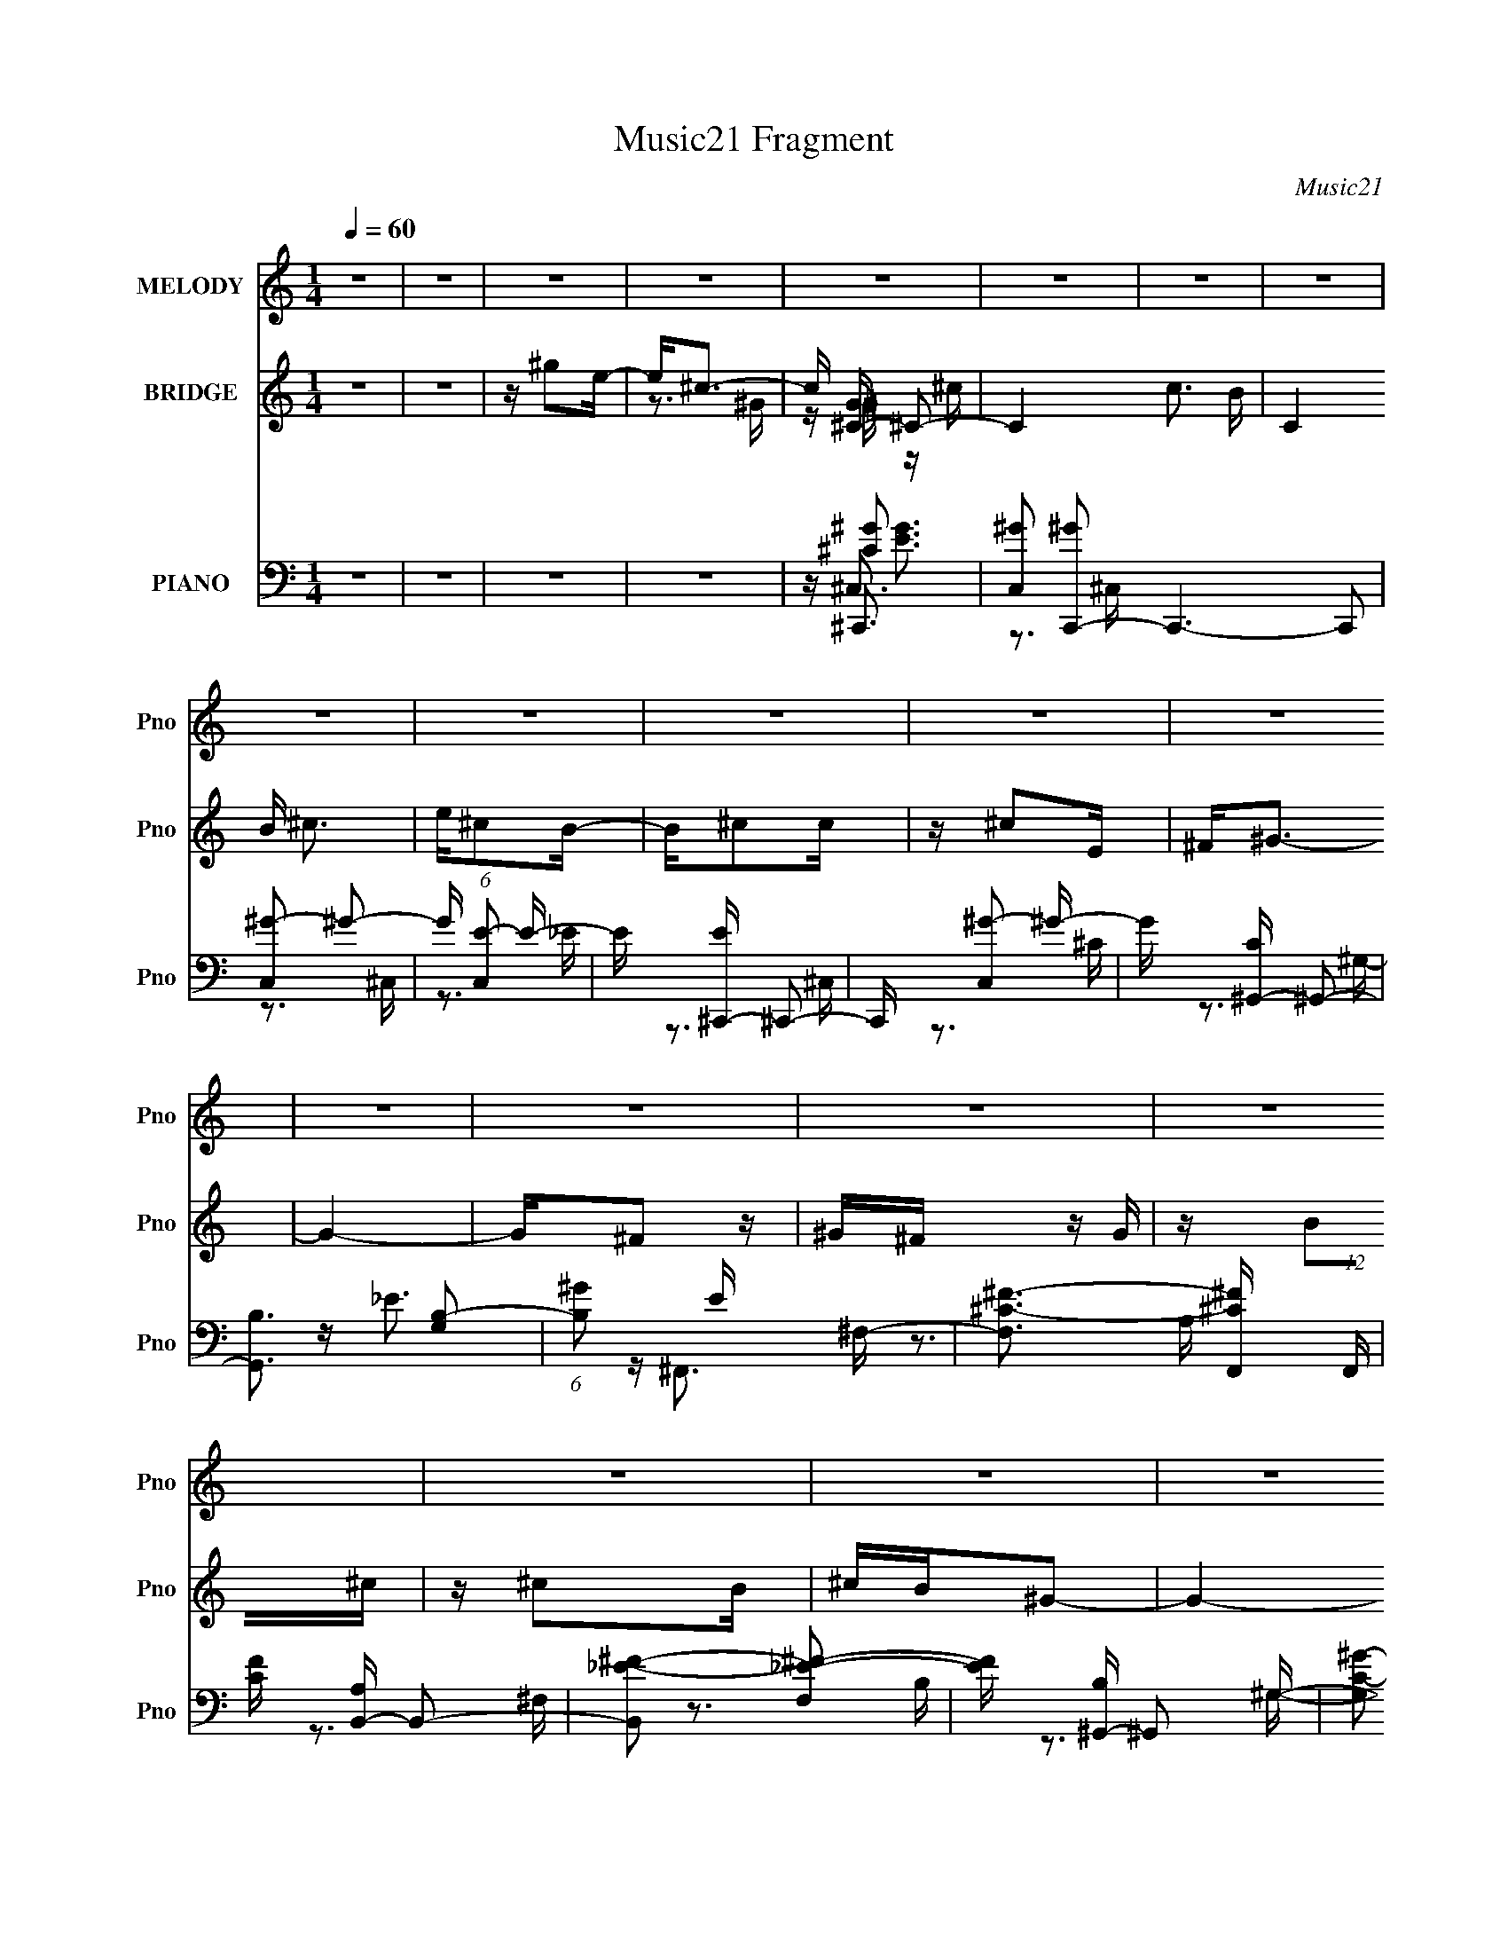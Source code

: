 X:1
T:Music21 Fragment
C:Music21
%%score 1 ( 2 3 ) ( 4 5 6 7 )
L:1/16
Q:1/4=60
M:1/4
I:linebreak $
K:none
V:1 treble nm="MELODY" snm="Pno"
V:2 treble nm="BRIDGE" snm="Pno"
V:3 treble 
L:1/4
V:4 bass nm="PIANO" snm="Pno"
V:5 bass 
V:6 bass 
V:7 bass 
L:1/4
V:1
 z4 | z4 | z4 | z4 | z4 | z4 | z4 | z4 | z4 | z4 | z4 | z4 | z4 | z4 | z4 | z4 | z4 | z4 | z4 | %19
 z4 | z4 | z4 | z4 | z4 | z4 | z4 | z4 | z4 | z4 | z4 | z4 | z4 | z4 | z4 | z4 | z4 | z ^C2^G | %37
 ^GG2^F- | F (3:2:1^G2 ^F E- | E4 | z _E3 | ^CB,C^G, | (3:2:1B,2 ^C3- | C3 z | z ^C2E- | E2>^C2 | %46
 ^C^F2E- | ^F E ^G3- | G_E z E | ^C z B,^G, | (3:2:1B,2 ^C3- | C4 | z ^C2^G | ^GG2^F- | %54
 F (3:2:1^G2 ^F E- | E4 | z _E3 | ^CB,C^G, | (3:2:1B,2 ^C3- | C3 z | z ^C2E- | E2>^C2- | C^FFE- | %63
 ^F E ^G3- | GBB z | BB^Ge | _e2<^c2- | c3 z | z4 | z4 | z ^G2^c- | c2>B2- | B^c z2 | e^c2B- | %74
 B^c z c | z ^c2E | ^F2<^G2- | G3 z | z ^F z F | ^FF2^G- | GB2^c | z ^c z B |[Q:1/4=60] ^cB^G2- | %83
 G4- | G4- | G z3 | z ^G2^c- | c2 z B | z ^c3 | e^c2B- |[Q:1/4=60] B^c z c | z ^c z E | ^F2<^G2 | %93
 z3 ^G | ^G2<^F2 | z4 | z B2 z | (3:2:1^G2 ^f z e | ^f2<^c2- | c4- | c4- | c z3 | z ^G2^c- | %103
 c2 z B | z ^c3 | e^c2B- | B^c z c | z ^c z E | ^F2<^G2 | z4 | z ^F z F | ^FF z ^G- | GB2B | %113
 z ^c2B | (3:2:1^c2 B2 ^G- | G4- | G4- | G z3 | z ^G2^c- | c2 z ^c | B2<^c2 | e^c2B- | B^c z c | %123
 z ^c z E | ^F2<^G2 | z3 ^G |[Q:1/4=60] ^G2<^F2 | z3 ^G | z B2 z | ^G^f z e | ^f_e^c2- | c4- | %132
 c4- | c2 z2 | z4 | z4 | z4 |[Q:1/4=60] z4 | z4 | z4 | z4 | z4 | z4 | z4 | z4 | z4 | z4 | z4 | z4 | %149
 z4 | z4 | z4 | z4 | z4 | z4 | z4 | z4 | z4 | z4 | z4 | z4 | z4 | z4 | z4 | z4 | z4 | z ^C2^G | %167
 ^GG2^F- | F (3:2:1^G2 ^F E- | E4 | z _E3 | ^CB,C^G, | (3:2:1B,2 ^C3- | C3 z | z ^C2E- | E2>^C2 | %176
 ^C^F2E- | ^F E ^G3- | G_E z E | ^C z B,^G, | (3:2:1B,2 ^C3- | C4 | z ^C2^G | ^GG2^F- | %184
 F (3:2:1^G2 ^F E- | E4 | z _E3 | ^CB,C^G, | (3:2:1B,2 ^C3- | C3 z | z ^C2E- | E2>^C2- | C^FFE- | %193
 ^F E ^G3- | GBB z | BB^Ge | _e2<^c2- | c3 z | z4 | z4 | z ^G2^c- | c2>B2- | B^c z2 | e^c2B- | %204
 B^c z c | z ^c2E | ^F2<^G2- | G3 z | z ^F z F | ^FF2^G- | GB2^c | z ^c z B | ^cB^G2- | G4- | G4- | %215
 G z3 | z ^G2^c- | c2 z B | z ^c3 | e^c2B- | B^c z c | z ^c z E | ^F2<^G2 | z3 ^G | ^G2<^F2 | z4 | %226
 z B2 z | (3:2:1^G2 ^f z e | ^f2<^c2- | c4- | c4- | c z3 | z ^G2^c- | c2 z B | z ^c3 | e^c2B- | %236
 B^c z c | z ^c z E | ^F2<^G2 | z4 | z ^F z F | ^FF z ^G- | GB2B | z ^c2B | (3:2:1^c2 B2 ^G- | %245
 G4- | G4- | G z3 | z ^G2^c- | c2 z ^c | B2<^c2 | e^c2B- | B^c z c | z ^c z E | ^F2<^G2 | z3 ^G | %256
 ^G2<^F2 | z3 ^G | z B2 z | ^G^f z e | ^f_e^c2- | c4- | c4- | c2 z2 | z ^G2^c- | c2 z B | z ^c3 | %267
 e^c2B- | B^c z c | z ^c z E | ^F2<^G2 | z4 | z ^F z F | ^FF z ^G- | GB2B | z ^c2B | %276
 (3:2:1^c2 B2 ^G- | G4- | G4- | G z3 | z ^G2^c- | c2 z ^c | B2<^c2 | e^c2B- | B^c z c | z ^c z E | %286
 ^F2<^G2 | z3 ^G | ^G2<^F2 | z3 ^G | z B2 z | ^G4- | G z3 | z ^f2e | _e2<^c2- | c4- | c4- | c4- | %298
 c4- | c z3 |] %300
V:2
 z4 | z4 | z ^g2e- | e2<^c2- | c [G^C-] ^C2- | C4- c3 B- | C4 B ^c3 | e^c2B- | B^c2c | z ^c2E | %10
 ^F2<^G2- | G4- | G^F2 z | ^G^F z G | z B2^c | z ^c2B | ^cB^G2- | G4- | G z3 | z4 | z ^G z ^c- | %21
 c4 | B^c2 z | e^c2B- | B (3:2:2^c4 z/ | z ^c z E | ^F2<^G2- | (12:11:1G4 ^F | ^G2<^F2- | F2>^G2- | %30
 G2<B2 | ^GB z e | ^fe^c2- | c4- | c4- | c3 z | z4 | z4 | z4 | z4 | z4 | z4 | z3 ^G | E2>_E2- | %44
 E2<^C2- | C4- | C z3 | z4 | z4 | z4 | z3 _e- | B (3:2:1e/ ^G2 B | ^F2<^G2- | G4- | G z3 | z4 | %56
 z4 | z4 | z3 ^G | E2>_E2- | E2<^C2- | C2 z2 | z4 | z4 | z4 | z4 | z2 ^GB | (3:2:2^G4 z/ B | %68
 e2<^c2- | c^g^fg | b2<^c'2- | c'4- | c'3 z | z4 | z4 | z4 | z4 | z ^g2e- | (3^f2 e/ z4 | %79
 g z ^g z | z4 | z4 |[Q:1/4=60] z4 | z3 ^g- | g^f_e^g- | g2^G_e | (3:2:2^G4 z2 | c2 z2 | z4 | z4 | %90
[Q:1/4=60] z4 | z4 | z4 | z4 | z4 | z4 | z4 | z4 | z4 | z4 | z ^f2^g- | ge z _e | ^c4- | c3 z | %104
 z4 | z4 | z4 | z4 | z4 | z ^g2^f- | (3^g2 f/ z4 | f4 | z4 | z4 | z4 | z3 ^g- | g^f_e^g- | g2^G_e | %118
 (3:2:2^G2 z4 | c3 z | z4 | z4 | z4 | z4 | z4 | e^g2^f |[Q:1/4=60] z ^f3- | f4 | z4 | z4 | z4 | %131
 z4 | z4 | z4 | z ^G2^c- | c2>e2- | e^g2 z |[Q:1/4=60] e^f2e- | e2<^c2- | c4- e- | c e ^g3- | g4- | %142
 g^f z f- | f2 z ^g | z _e2^c | [_e^c]B2B | [^cB]2<^G2- | G4- | G4 | z4 | z ^G z ^c- | c4 | %152
 B^c2 z | e^c2B- | B (3:2:2^c4 z/ | z ^c z E | ^F2<^G2- | (12:11:1G4 ^F | ^G2<^F2- | F2>^G2- | %160
 G2<B2 | ^GB z e | ^fe^c2- | c4- | c4- | c3 z | z4 | z4 | z4 | z4 | z4 | z4 | z3 ^G | E2>_E2- | %174
 E2<^C2- | C4- | C z3 | z4 | z4 | z4 | z3 _e- | B (3:2:1e/ ^G2 B | ^F2<^G2- | G4- | G z3 | z4 | %186
 z4 | z4 | z3 ^G | E2>_E2- | E2<^C2- | C2 z2 | z4 | z4 | z4 | z4 | z2 ^GB | (3:2:2^G4 z/ B | %198
 e2<^c2- | c^g^fg | b2<^c'2- | c'4- | c'3 z | z4 | z4 | z4 | z4 | z ^g2e- | (3^f2 e/ z4 | %209
 g z ^g z | z4 | z4 | z4 | z3 ^g- | g^f_e^g- | g2^G_e | (3:2:2^G4 z2 | c2 z2 | z4 | z4 | z4 | z4 | %222
 z4 | z4 | z4 | z4 | z4 | z4 | z4 | z4 | z ^f2^g- | ge z _e | ^c4- | c3 z | z4 | z4 | z4 | z4 | %238
 z4 | z ^g2^f- | (3^g2 f/ z4 | f4 | z4 | z4 | z4 | z3 ^g- | g^f_e^g- | g2^G_e | (3:2:2^G2 z4 | %249
 c3 z | z4 | z4 | z4 | z4 | z4 | e^g2^f | ^g2<^f2- | f4 | z4 | z4 | z4 | z4 | z ^F2E- | E^F2^G | %264
 (3:2:2B2 z4 | c4- | c4- | c z3 | z4 | z4 | z4 | z ^g2^f- | (3^g2 f/ z4 | f4 | z4 | z4 | z4 | %277
 z3 ^g- | g^f_e^g- | g2^G_e | (3:2:2^G2 z4 | c3 z | z4 | z4 | z4 | z4 | z4 | e^g2^f | ^g2<^f2- | %289
 f4 | z4 | z4 | z4 | z ^G z B | z ^c3- | c4- | c2 ^G2 B- | B^F2^G- | G^F2E- | (6:5:2E2 ^C4- | C4- | %301
 C4- | C4- | (3:2:2C/ z z3 |] %304
V:3
 x | x | x | z3/4 ^G/4- | z/4 ^G/4 z/4 ^c/4- | x2 | x2 | x | x | x | x | x | x | x | x | x | x | %17
 x | x | x | x | x | x | x | z3/4 ^c/4 | x | x | x7/6 | x | x | x | x | x | x | x | x | x | x | x | %39
 x | x | x | x | x | x | x | x | x | x | x | x | x13/12 | x | x | x | x | x | x | x | x | x | x | %62
 x | x | x | x | x | z/ ^G/4 z/4 | x | x | x | x | x | x | x | x | x | x | z/4 ^g3/4- x/12 | x | %80
 x | x | x | x | x | x | z/4 ^c3/4- | x | x | x | x | x | x | x | x | x | x | x | x | x | x | x | %102
 x | x | x | x | x | x | x | x | z/4 ^f3/4- x/12 | x | x | x | x | x | x | x | z/4 ^c3/4- | x | x | %121
 x | x | x | x | x | x | x | x | x | x | x | x | x | x | x | x | x | x | x5/4 | x5/4 | x | x | x | %144
 x | x | x | x | x | x | x | x | x | x | z3/4 ^c/4 | x | x | x7/6 | x | x | x | x | x | x | x | x | %166
 x | x | x | x | x | x | x | x | x | x | x | x | x | x | x | x13/12 | x | x | x | x | x | x | x | %189
 x | x | x | x | x | x | x | x | z/ ^G/4 z/4 | x | x | x | x | x | x | x | x | x | x | %208
 z/4 ^g3/4- x/12 | x | x | x | x | x | x | x | z/4 ^c3/4- | x | x | x | x | x | x | x | x | x | x | %227
 x | x | x | x | x | x | x | x | x | x | x | x | x | z/4 ^f3/4- x/12 | x | x | x | x | x | x | x | %248
 z/4 ^c3/4- | x | x | x | x | x | x | x | x | x | x | x | x | x | x | x | z/4 ^c3/4- | x | x | x | %268
 x | x | x | x | z/4 ^f3/4- x/12 | x | x | x | x | x | x | x | z/4 ^c3/4- | x | x | x | x | x | x | %287
 x | x | x | x | x | x | x | x | x | x5/4 | x | x | x13/12 | x | x | x | x |] %304
V:4
 z4 | z4 | z4 | z4 | z ^C,,3- | [C,^G]2 [^GC,,-]2 C,,6- C,,2 | [C,^G-]2 ^G2- | %7
 G (6:5:1[C,E-]2 E4/3- | E [E^C,,-] ^C,,2- | C,, [C,^G-]2 ^G- | G [C^G,,-] ^G,,2- | %11
 [G,,B,]3 [G,B,-]2 | (6:5:1[B,^G]2 E x/3 ^F,- | [F,^C-^F-]3 [^C-^F-F,,] (12:7:1F,,16/7 | %14
 [CF] [A,B,,-] B,,2- | [B,,_E-^F-]2 [_E-^F-F,]2 | [EF] [B,^G,,-] ^G,,2- | %17
 [G,C-^G-]2 [C^GG,,]2- G,,2- G,, | [CG] (12:7:1[E^G,,-]4 [^G,,-G,]2/3 (6:5:1G,6/5 | %19
 (12:7:1[G,,^G-]4 [^G-G,]5/3 | [G_E] [C^C,,-]^C,,2- | [C,,^C^G,-]4 C,4- C, | %22
 [G,^C]3 [^CE] (12:11:1E32/11 | C,, [C,E]2 (3:2:2E z/ | (6:5:1[CA,,-]2 A,,7/3- | %25
 A,, (6:5:1[E,E-]2 E4/3- | E [C^G,,-] ^G,,2- | [G,,^G-]3 [^G-G,] G, | %28
 [GB,] (3:2:1[B,E]/ E2/3 x ^F,- | F, [F,,^C]2 (3:2:2^C z/ | A, E,,3- | %31
 (12:7:1[E,,B,-]4 [B,-B,,]5/3 B,,/3 | B, [E,^C,,-] ^C,,2- | (24:13:1[C,^C-]8 C,,8- C,,3 | %34
 [C^C,-]4 G,4- G, | C, (12:11:1[E,^C-]4 | C (3:2:1[C,^C,,-] [^C,,-G,]7/3 | [C,E-]6 C,,8- C,, | %38
 (12:11:1[E^C-]4 [^C-G,]/3 G,11/3 | C [C,E]2 (3:2:2E z/ | C ^G,,3- | %41
 (12:7:1[G,,_E]4 (3:2:2[_EG,]2 z/ | B, ^C,,3- | [C,,E]2 [EC,]2 C, | C A,,3- | [A,,E]2 [EE,]2 | %46
 (6:5:1[C^F,,-]2 ^F,,7/3- | F,, [F,^F-]3 | F [CB,,-] B,,2- | (12:11:1[B,,B,B,-]4 [B,-F,]/3 F,8/3 | %50
 B, [EF^C,-] ^C,2- | [C,E-]4 G,4- G, | E [E^C,-] ^C,2- | [C,E]4- C, | E [C^C,-] ^C,2- | %55
 (12:7:1[C,E]4 (3:2:2E2 z/ | [C^G,,-]2 ^G,,2- | [G,_E]2 (3:2:1[_EG,,-]5/2 G,,7/3- G,, | B, ^C,3- | %59
 C,4 ^C2 E- | (6:5:1[EA,,-]2 A,,7/3- | [A,,^C-E-]3 [^C-E-E,] E,2 | [CE] [A,^F,,-] ^F,,2- | %63
 [F,,^C]2 (3:2:1[^CF,]5/2 F,4/3 | A, B,,3- | [B,,^F]4 F,2 | E ^C,3- | [C,E]2 (3:2:2[EG,]5/2 z/ | %68
 (3:2:1[C,^C] (3:2:2^C z2 ^G, | [C,^C]2 ^C_E- | (3:2:1[EE]/ E2/3^C,,3- | [C,,^C_E^C,-]4 C, G, | %72
 [C,^C] [^CE] (12:7:1[E^G,,-]16/7[^G,,-G,]2/3 G,7/3 | [G,,^G,_E]2 (12:7:2[C,,^C,^C]4 C,2 | %74
 (3:2:2E2 z E,2- | [E,^C] [A,,E-]3 A, | [EA,] (3:2:1[A,C]/ C2/3 ^G,2- | %77
 [G,_E] [G,,^G-]3 (6:5:1B,2 | [GB,] [E^F,,-]^F,,2- | [F,,^C^F,]3 (3:2:1[^F,F,]/ F,2/3 (6:5:1A,2 | %80
 [FA,] [CA,,-]A,,2- | [A,,^CE-]2>[E-E,]2 A, |[Q:1/4=60] [EA,] (3:2:1[C^G,,-]/^G,,8/3- | %83
 [G,_E]2 (6:5:1[C^G,-]2 [^G,G,,]/3- G,,11/3- G,, | [G,C]2 [G^G,-]3 E3 | %85
 [G,_E] (3:2:2[_EG,,]/ (4:3:1[G,,^G,E-]24/7[E-C]2/3 (6:5:1C6/5 | [EC] (3:2:1[CG]/ G2/3 ^G,,2- | %87
 [C,,^G,^C,-]4 (6:5:1C,2 G,,4- G,, | [C,^G,] [^G,E] (12:11:1[E^G,,-]32/11 C2 | %89
 [G,,^G,E]3 [C,,^C]3 (6:5:1C,2 |[Q:1/4=60] (3:2:2E2 z E,2- | [E,E-] [E-A,,]3 (3:2:1A,/ | %92
 [E^C] (3:2:1[A,^G,,-]/^G,,8/3- | [G,,_E^G-]2>[^G-G,]2 (6:5:1B,2 | [GB,] (3:2:1[B,E]/ E2/3 ^F,2- | %95
 [F,^C] (3:2:1[^CF,,]/ [F,,^F,C-]8/3 (6:5:1A,2 | [CA,] (3:2:1[A,F]/ F2/3 B,,2- | %97
 (6:5:1[B,,^G,E,G,-]4[G,-E,,]2/3 E,,7/3 (6:5:1E,2 | [G,B,] [E^C,,-]^C,,2- | %99
 [C,^G,E^G-]6 (3:2:1E,/ C,,4- C,, | [G^C]3 C- | (3:2:1[CE]/ [EC,,]2/3 [C,,^G-]/3[^G-C,]8/3 | %102
 [GE] [C^C,,-]^C,,2- | [C,,^C_E^C,-]4 C, G, | [C,^C] [^CE] (12:7:1[E^G,,-]16/7[^G,,-G,]2/3 G,7/3 | %105
 [G,,^G,_E]2 (12:7:2[C,,^C,^C]4 C,2 | (3:2:2E2 z E,2- | [E,^C] [A,,E-]3 A, | %108
 [EA,] (3:2:1[A,C]/ C2/3 ^G,2- | [G,_E] [G,,^G-]3 (6:5:1B,2 | [GB,] [E^F,,-]^F,,2- | %111
 [F,,^C^F,]3 (3:2:1[^F,F,]/ F,2/3 (6:5:1A,2 | [FA,] [CA,,-]A,,2- | [A,,^CE-]2>[E-E,]2 A, | %114
 [EA,] (3:2:1[C^G,,-]/^G,,8/3- | [G,_E]2 (6:5:1[C^G,-]2 [^G,G,,]/3- G,,11/3- G,, | %116
 [G,C]2 [G^G,-]3 E3 | [G,_E] (3:2:2[_EG,,]/ (4:3:1[G,,^G,E-]24/7[E-C]2/3 (6:5:1C6/5 | %118
 [EC] (3:2:1[CG]/ G2/3 ^G,,2- | [C,,^G,^C,-]4 (6:5:1C,2 G,,4- G,, | %120
 [C,^G,] [^G,E] (12:11:1[E^G,,-]32/11 C2 | [G,,^G,E]3 [C,,^C]3 (6:5:1C,2 | (3:2:2E2 z E,2- | %123
 [E,E-] [E-A,,]3 (3:2:1A,/ | [E^C] (3:2:1[A,^G,,-]/^G,,8/3- | [G,,_E^G-]2>[^G-G,]2 (6:5:1B,2 | %126
[Q:1/4=60] [GB,] (3:2:1[B,E]/ E2/3 ^F,2- | [F,^C] (3:2:1[^CF,,]/ [F,,^F,C-]8/3 (6:5:1A,2 | %128
 [CA,] (3:2:1[A,F]/ F2/3 B,,2- | (6:5:1[B,,^G,E,G,-]4[G,-E,,]2/3 E,,7/3 (6:5:1E,2 | %130
 [G,B,] [E^C,,-]^C,,2- | [C,^G,E^G-]6 (3:2:1E,/ C,,4- C,, | [G^C]3 C- | %133
 (3:2:1[CE]/ [EC,,]2/3 [C,,^G-]/3[^G-C,]8/3 | [GE] [C^C,,-]^C,,2- | (48:29:1[G,,E-]16 C,,8- C,, | %136
 [E^C-]3 [^C-C,] (6:5:1C,4/5 |[Q:1/4=60] C [C,E-] E2- | E [CA,,-] A,,2- | [A,,E-]2 [E-E,]2 | %140
 E [C^G,,-]2 ^G,,- | [G,,_E-]3 [_E-G,] (6:5:1G,4/5 | E (6:5:1[B,^F,,-]2 ^F,,4/3- | %143
 [F,,^C-]2 [^C-F,]2 | C [A,B,,-] B,,2- | B,,3 [F,B,EF]3 ^F2 _E- | E ^G,,3- | %147
 (6:5:1[G,^G-]2 [^GG,,]7/3- G,,5/3- G,, | G [G,^G,,-] ^G,,2- | %149
 [G,_E] (3:2:2[_EC]/ (2:2:1[C^G,-]8/5 [^G,G,,]4/3- G,,8/3- G,, | %150
 (3:2:1[G,C] (3:2:1[CG] G/3 [E^C,-] ^C,4/3- | [C,,^C^G,-]4 C,4- C, | [G,^C]3 [^CE] (12:11:1E32/11 | %153
 C,, [C,E]2 (3:2:2E z/ | (6:5:1[CA,,-]2 A,,7/3- | A,, (6:5:1[E,E-]2 E4/3- | E [C^G,,-] ^G,,2- | %157
 [G,,^G-]3 [^G-G,] G, | [GB,] (3:2:1[B,E]/ E2/3 x ^F,- | F, [F,,^C]2 (3:2:2^C z/ | A, E,,3- | %161
 (12:7:1[E,,B,-]4 [B,-B,,]5/3 B,,/3 | B, [E,^C,,-] ^C,,2- | (24:13:1[C,^C-]8 C,,8- C,,3 | %164
 [C^C,-]4 G,4- G, | C, (12:11:1[E,^C-]4 | C (3:2:1[C,^C,,-] [^C,,-G,]7/3 | [C,E-]6 C,,8- C,, | %168
 (12:11:1[E^C-]4 [^C-G,]/3 G,11/3 | C [C,E]2 (3:2:2E z/ | C ^G,,3- | %171
 (12:7:1[G,,_E]4 (3:2:2[_EG,]2 z/ | B, ^C,,3- | [C,,E]2 [EC,]2 C, | C A,,3- | [A,,E]2 [EE,]2 | %176
 (6:5:1[C^F,,-]2 ^F,,7/3- | F,, [F,^F-]3 | F [CB,,-] B,,2- | (12:11:1[B,,B,B,-]4 [B,-F,]/3 F,8/3 | %180
 B, [EF^C,-] ^C,2- | [C,E-]4 G,4- G, | E [E^C,-] ^C,2- | [C,E]4- C, | E [C^C,-] ^C,2- | %185
 (12:7:1[C,E]4 (3:2:2E2 z/ | [C^G,,-]2 ^G,,2- | [G,_E]2 (3:2:1[_EG,,-]5/2 G,,7/3- G,, | B, ^C,3- | %189
 C,4 ^C2 | z A,,3- | [A,,^C-E-]3 [^C-E-E,] E,2 | [CE] [A,^F,,-] ^F,,2- | %193
 [F,,^C]2 (3:2:1[^CF,]5/2 F,4/3 | A, B,,3- | [B,,^F]4 F,2 | E ^C,3- | [C,E]2 (3:2:2[EG,]5/2 z/ | %198
 (3:2:1[C,^C] (3:2:2^C z2 ^G, | [C,^C]2 ^C_E- | (3:2:1[EE]/ E2/3^C,,3- | [C,,^C_E^C,-]4 C, G, | %202
 [C,^C] [^CE] (12:7:1[E^G,,-]16/7[^G,,-G,]2/3 G,7/3 | [G,,^G,_E]2 (12:7:2[C,,^C,^C]4 C,2 | %204
 (3:2:2E2 z E,2- | [E,^C] [A,,E-]3 A, | [EA,] (3:2:1[A,C]/ C2/3 ^G,2- | %207
 [G,_E] [G,,^G-]3 (6:5:1B,2 | [GB,] [E^F,,-]^F,,2- | [F,,^C^F,]3 (3:2:1[^F,F,]/ F,2/3 (6:5:1A,2 | %210
 [FA,] [CA,,-]A,,2- | [A,,^CE-]2>[E-E,]2 A, | [EA,] (3:2:1[C^G,,-]/^G,,8/3- | %213
 [G,_E]2 (6:5:1[C^G,-]2 [^G,G,,]/3- G,,11/3- G,, | [G,C]2 [G^G,-]3 E3 | %215
 [G,_E] (3:2:2[_EG,,]/ (4:3:1[G,,^G,E-]24/7[E-C]2/3 (6:5:1C6/5 | [EC] (3:2:1[CG]/ G2/3 ^G,,2- | %217
 [C,,^G,^C,-]4 (6:5:1C,2 G,,4- G,, | [C,^G,] [^G,E] (12:11:1[E^G,,-]32/11 C2 | %219
 [G,,^G,E]3 [C,,^C]3 (6:5:1C,2 | (3:2:2E2 z E,2- | [E,E-] [E-A,,]3 (3:2:1A,/ | %222
 [E^C] (3:2:1[A,^G,,-]/^G,,8/3- | [G,,_E^G-]2>[^G-G,]2 (6:5:1B,2 | [GB,] (3:2:1[B,E]/ E2/3 ^F,2- | %225
 [F,^C] (3:2:1[^CF,,]/ [F,,^F,C-]8/3 (6:5:1A,2 | [CA,] (3:2:1[A,F]/ F2/3 B,,2- | %227
 (6:5:1[B,,^G,E,G,-]4[G,-E,,]2/3 E,,7/3 (6:5:1E,2 | [G,B,] [E^C,,-]^C,,2- | %229
 [C,^G,E^G-]6 (3:2:1E,/ C,,4- C,, | [G^C]3 C- | (3:2:1[CE]/ [EC,,]2/3 [C,,^G-]/3[^G-C,]8/3 | %232
 [GE] [C^C,,-]^C,,2- | [C,,^CE-]4 C, G, | (12:7:1[E^C^G,,-]4[^G,,-C,G,]5/3 G,7/3 | %235
 [G,,^G,E]2[EC,,] (12:7:2[C,,^C]16/7 C,2 | (3:2:2E2 z E,2- | [E,^C] [A,,E-]3 A, | %238
 [EA,] (3:2:1[A,C]/ C2/3 ^G,2- | [G,_E] [G,,^G-]3 (6:5:1B,2 | [GB,] [E^F,,-]^F,,2- | %241
 [F,,^C^F,]3 (3:2:1[^F,F,]/ F,2/3 (6:5:1A,2 | [FA,] [CA,,-]A,,2- | [A,,^CE-]2>[E-E,]2 A, | %244
 [EA,] (3:2:1[C^G,,-]/^G,,8/3- | [G,_E]2 (6:5:1[C^G,-]2 [^G,G,,]/3- G,,11/3- G,, | %246
 [G,C]2 [G^G,-]3 E3 | [G,_E] (3:2:2[_EG,,]/ (4:3:1[G,,^G,E-]24/7[E-C]2/3 (6:5:1C6/5 | %248
 [EC] (3:2:1[CG]/ G2/3 ^G,,2- | [C,,^G,^C,-]4 (6:5:1C,2 G,,4- G,, | %250
 [C,^G,] [^G,E] (12:11:1[E^G,,-]32/11 C2 | [G,,^G,E]3 [C,,^C]3 (6:5:1C,2 | (3:2:2E2 z E,2- | %253
 [E,E-] [E-A,,]3 (3:2:1A,/ | [E^C] (3:2:1[A,^G,,-]/^G,,8/3- | [G,,_E^G-]2>[^G-G,]2 (6:5:1B,2 | %256
 [GB,] (3:2:1[B,E]/ E2/3 ^F,2- | [F,^C] (3:2:1[^CF,,]/ [F,,^F,C-]8/3 (6:5:1A,2 | %258
 [CA,] (3:2:1[A,F]/ F2/3 B,,2- | (6:5:1[B,,^G,E,G,-]4[G,-E,,]2/3 E,,7/3 (6:5:1E,2 | %260
 [G,B,] [E^C,,-]^C,,2- | [C,^G,E^G-]6 (3:2:1E,/ C,,4- C,, | [G^C]3 C- | %263
 (3:2:1[CE]/ [EC,,]2/3 C,,/3 (3:2:1C, (3:2:2E2 z | [CE]2<^C,,2- | [C,,^CE-]4 C, G, | %266
 (12:7:1[E^C^G,,-]4[^G,,-C,G,]5/3 G,7/3 | [G,,^G,E]2[EC,,] (12:7:2[C,,^C]16/7 C,2 | %268
 (3:2:2E2 z E,2- | [E,^C] [A,,E-]3 A, | [EA,] (3:2:1[A,C]/ C2/3 ^G,2- | %271
 [G,_E] [G,,^G-]3 (6:5:1B,2 | [GB,] [E^F,,-]^F,,2- | [F,,^C^F,]3 (3:2:1[^F,F,]/ F,2/3 (6:5:1A,2 | %274
 [FA,] [CA,,-]A,,2- | [A,,^CE-]2>[E-E,]2 A, | [EA,] (3:2:1[C^G,,-]/^G,,8/3- | %277
 [G,_E]2 (6:5:1[C^G,-]2 [^G,G,,]/3- G,,11/3- G,, | [G,C]2 [G^G,-]3 E3 | %279
 [G,_E] (3:2:2[_EG,,]/ (4:3:1[G,,^G,E-]24/7[E-C]2/3 (6:5:1C6/5 | [EC] (3:2:1[CG]/ G2/3 ^G,,2- | %281
 [C,,^G,^C,-]4 (6:5:1C,2 G,,4- G,, | [C,^G,] [^G,E] (12:11:1[E^G,,-]32/11 C2 | %283
 [G,,^G,E]3 [C,,^C]3 (6:5:1C,2 | (3:2:2E2 z E,2- | [E,E-] [E-A,,]3 (3:2:1A,/ | %286
 [E^C] (3:2:1[A,^G,,-]/^G,,8/3- | [G,,_E^G-]2>[^G-G,]2 (6:5:1B,2 | [GB,] (3:2:1[B,E]/ E2/3 ^F,2- | %289
 [F,^C] (3:2:1[^CF,,]/ [F,,^F,C-]8/3 (6:5:1A,2 | [CA,] [F^G,,-B,-_E-][^G,,B,_E]2- | %291
 [G,,B,E]4- E,4- (3:2:1^G,4- | [G,,B,E]4- E,4- G,4- | [G,,B,E]4 E,4 G,4- | (3:2:1G,/ x2/3 ^C,,3- | %295
 (48:35:1[C,,^C,-]16 G,,12 | (24:23:1[C,^G,-^C-]8 E,3 | (3:2:2[G,C]/ [E,^C-]2 ^C2- | %298
 C [G,^C,,-^G,,-^C,-E,-^G,-] [^C,,^G,,^C,E,^G,]2- | [C,,G,,C,E,G,]4- C4- | %300
 (12:11:1[C,,G,,C,E,G,]4 C4- | (3:2:2C z2 z2 |] %302
V:5
 x4 | x4 | x4 | x4 | z ^C,3- | z3 ^C,- x8 | z3 ^C,- | z3 _E- | z3 ^C,- | z3 ^C- | z3 ^G,- | %11
 z _E3- x | z ^F,,3- | z3 A,- x4/3 | z3 ^F,- | z3 B,- | z3 ^G,- | z _E3- x3 | z3 ^G,- x | %19
 z2 (3:2:2_E2 z | z2 ^C,2- | z E3- x5 | z ^C,,3- x8/3 | z3 ^C- | z3 E,- | z3 ^C- | z3 ^G,- | %27
 z3 _E- x | z ^F,,3- | z3 A,- | z3 B,,- | z3 E,- x/3 | z3 ^C,- | z3 ^G,- x34/3 | z E,3- x5 | %35
 z2 ^C,2- x2/3 | z3 ^C,- | z3 ^G,- x11 | z3 ^C,- x11/3 | z3 ^C- | z3 ^G,- | z3 B,- | z3 ^C,- | %43
 z3 ^C- x | z3 E,- | z3 ^C- | z3 ^F,- | z3 ^C- | z3 ^F,- | z [_E^F]3- x8/3 | z3 ^G,- | z3 _E- x5 | %52
 z3 ^G, | z3 ^C- x | z _E z ^G, | z3 ^C- | z3 ^G,- | z3 B,- x3 | z3 ^G, | x7 | z3 E,- | z3 A,- x2 | %62
 z3 ^F,- | z3 A,- x | z3 ^F,- | z3 _E- x2 | z3 ^G,- | z2 ^C,2- | z ^C,3- | z2 ^C, z | z2 ^C,2- | %71
 z E3- x2 | z ^C,,3- x7/3 | z E2 z x2 | z A,,3- | z2 E,^C- x | z ^G,,3- | z2 ^G,_E- x5/3 | %78
 z2 ^F,2- | z ^F3- x5/3 | z2 E,2- | z2 E,^C- x | z2 ^G,2- | z ^G3- x14/3 | z ^G,,3- x4 | z ^G3- x | %86
 z ^C,,3- | z E3- x20/3 | z ^C,,3- x8/3 | z2 (3:2:2^C,2 z x11/3 | z A,,3- | z ^C2A,- x/3 | %92
 z2 ^G,2- | z2 ^G,_E- x5/3 | z ^F,,3- | z ^F3- x5/3 | z E,,3- | z E3- x4 | z2 ^C,2- | %99
 z ^C z2 x22/3 | z ^C,,3- | z2 (3:2:2E2 z | z2 ^C,2- | z E3- x2 | z ^C,,3- x7/3 | z E2 z x2 | %106
 z A,,3- | z2 E,^C- x | z ^G,,3- | z2 ^G,_E- x5/3 | z2 ^F,2- | z ^F3- x5/3 | z2 E,2- | z2 E,^C- x | %114
 z2 ^G,2- | z ^G3- x14/3 | z ^G,,3- x4 | z ^G3- x | z ^C,,3- | z E3- x20/3 | z ^C,,3- x8/3 | %121
 z2 (3:2:2^C,2 z x11/3 | z A,,3- | z ^C2A,- x/3 | z2 ^G,2- | z2 ^G,_E- x5/3 | z ^F,,3- | %127
 z ^F3- x5/3 | z E,,3- | z E3- x4 | z2 ^C,2- | z ^C z2 x22/3 | z ^C,,3- | z2 (3:2:2E2 z | %134
 z3 ^G,,- | z3 ^C,- x44/3 | z3 ^C,- x2/3 | z3 ^C- | z3 E,- | z3 ^C- | z3 ^G,- | z3 B,- x2/3 | %142
 z3 ^F,- | z3 A,- | z3 [^F,B,_E^F]- | x9 | z3 ^G,- | z2 ^G,2- x8/3 | z2 ^G,2- | z ^G3- x11/3 | %150
 z ^C,,3- | z E3- x5 | z ^C,,3- x8/3 | z3 ^C- | z3 E,- | z3 ^C- | z3 ^G,- | z3 _E- x | z ^F,,3- | %159
 z3 A,- | z3 B,,- | z3 E,- x/3 | z3 ^C,- | z3 ^G,- x34/3 | z E,3- x5 | z2 ^C,2- x2/3 | z3 ^C,- | %167
 z3 ^G,- x11 | z3 ^C,- x11/3 | z3 ^C- | z3 ^G,- | z3 B,- | z3 ^C,- | z3 ^C- x | z3 E,- | z3 ^C- | %176
 z3 ^F,- | z3 ^C- | z3 ^F,- | z [_E^F]3- x8/3 | z3 ^G,- | z3 _E- x5 | z3 ^G, | z3 ^C- x | %184
 z _E z ^G, | z3 ^C- | z3 ^G,- | z3 B,- x3 | z3 ^G, | x6 | z3 E,- | z3 A,- x2 | z3 ^F,- | %193
 z3 A,- x | z3 ^F,- | z3 _E- x2 | z3 ^G,- | z2 ^C,2- | z ^C,3- | z2 ^C, z | z2 ^C,2- | z E3- x2 | %202
 z ^C,,3- x7/3 | z E2 z x2 | z A,,3- | z2 E,^C- x | z ^G,,3- | z2 ^G,_E- x5/3 | z2 ^F,2- | %209
 z ^F3- x5/3 | z2 E,2- | z2 E,^C- x | z2 ^G,2- | z ^G3- x14/3 | z ^G,,3- x4 | z ^G3- x | z ^C,,3- | %217
 z E3- x20/3 | z ^C,,3- x8/3 | z2 (3:2:2^C,2 z x11/3 | z A,,3- | z ^C2A,- x/3 | z2 ^G,2- | %223
 z2 ^G,_E- x5/3 | z ^F,,3- | z ^F3- x5/3 | z E,,3- | z E3- x4 | z2 ^C,2- | z ^C z2 x22/3 | %230
 z ^C,,3- | z2 (3:2:2E2 z | z2 ^C,2- | z2 ^C,2- x2 | z ^C,,3- x7/3 | z2 ^C, z x2 | z A,,3- | %237
 z2 E,^C- x | z ^G,,3- | z2 ^G,_E- x5/3 | z2 ^F,2- | z ^F3- x5/3 | z2 E,2- | z2 E,^C- x | %244
 z2 ^G,2- | z ^G3- x14/3 | z ^G,,3- x4 | z ^G3- x | z ^C,,3- | z E3- x20/3 | z ^C,,3- x8/3 | %251
 z2 (3:2:2^C,2 z x11/3 | z A,,3- | z ^C2A,- x/3 | z2 ^G,2- | z2 ^G,_E- x5/3 | z ^F,,3- | %257
 z ^F3- x5/3 | z E,,3- | z E3- x4 | z2 ^C,2- | z ^C z2 x22/3 | z ^C,,3- | z3 ^C- | z2 ^C,2- | %265
 z2 ^C,2- x2 | z ^C,,3- x7/3 | z2 ^C, z x2 | z A,,3- | z2 E,^C- x | z ^G,,3- | z2 ^G,_E- x5/3 | %272
 z2 ^F,2- | z ^F3- x5/3 | z2 E,2- | z2 E,^C- x | z2 ^G,2- | z ^G3- x14/3 | z ^G,,3- x4 | z ^G3- x | %280
 z ^C,,3- | z E3- x20/3 | z ^C,,3- x8/3 | z2 (3:2:2^C,2 z x11/3 | z A,,3- | z ^C2A,- x/3 | %286
 z2 ^G,2- | z2 ^G,_E- x5/3 | z ^F,,3- | z ^F3- x5/3 | z3 _E,- | x32/3 | x12 | x12 | z3 ^G,,- | %295
 z3 E,- x59/3 | z3 E,- x20/3 | z3 ^G,- | z2 ^C2- | x8 | x23/3 | x4 |] %302
V:6
 x4 | x4 | x4 | x4 | z [^C^G]3 | x12 | x4 | x4 | x4 | x4 | x4 | x5 | x4 | x16/3 | x4 | x4 | x4 | %17
 z3 ^G,- x3 | x5 | z3 C- | z3 ^G, | x9 | z3 ^C,- x8/3 | x4 | x4 | x4 | x4 | x5 | x4 | x4 | x4 | %31
 x13/3 | x4 | x46/3 | x9 | z3 ^G,- x2/3 | x4 | x15 | x23/3 | x4 | x4 | x4 | x4 | x5 | x4 | x4 | %46
 x4 | x4 | x4 | x20/3 | x4 | x9 | x4 | x5 | x4 | x4 | x4 | x7 | x4 | x7 | x4 | x6 | x4 | x5 | x4 | %65
 x6 | x4 | z3 _E | x4 | x4 | z3 ^G,- | z3 ^G,- x2 | z3 ^C,- x7/3 | x6 | z3 A,- | x5 | z3 B,- | %77
 x17/3 | z3 A,- | z3 ^C- x5/3 | z3 A,- | x5 | z3 C- | z3 _E- x14/3 | z3 C- x4 | x5 | z3 ^C,- | %87
 z3 ^C- x20/3 | z3 ^C,- x8/3 | x23/3 | z3 A,- | z2 E, z x/3 | z3 B,- | x17/3 | z3 A,- | x17/3 | %96
 z3 E,- | x8 | z3 E,- | x34/3 | z2 ^C,2- | z3 ^C- | z3 ^G,- | z3 ^G,- x2 | z3 ^C,- x7/3 | x6 | %106
 z3 A,- | x5 | z3 B,- | x17/3 | z3 A,- | z3 ^C- x5/3 | z3 A,- | x5 | z3 C- | z3 _E- x14/3 | %116
 z3 C- x4 | x5 | z3 ^C,- | z3 ^C- x20/3 | z3 ^C,- x8/3 | x23/3 | z3 A,- | z2 E, z x/3 | z3 B,- | %125
 x17/3 | z3 A,- | x17/3 | z3 E,- | x8 | z3 E,- | x34/3 | z2 ^C,2- | z3 ^C- | x4 | x56/3 | x14/3 | %137
 x4 | x4 | x4 | x4 | x14/3 | x4 | x4 | x4 | x9 | x4 | x20/3 | z3 C- | z3 _E- x11/3 | z3 ^G, | x9 | %152
 z3 ^C,- x8/3 | x4 | x4 | x4 | x4 | x5 | x4 | x4 | x4 | x13/3 | x4 | x46/3 | x9 | z3 ^G,- x2/3 | %166
 x4 | x15 | x23/3 | x4 | x4 | x4 | x4 | x5 | x4 | x4 | x4 | x4 | x4 | x20/3 | x4 | x9 | x4 | x5 | %184
 x4 | x4 | x4 | x7 | x4 | x6 | x4 | x6 | x4 | x5 | x4 | x6 | x4 | z3 _E | x4 | x4 | z3 ^G,- | %201
 z3 ^G,- x2 | z3 ^C,- x7/3 | x6 | z3 A,- | x5 | z3 B,- | x17/3 | z3 A,- | z3 ^C- x5/3 | z3 A,- | %211
 x5 | z3 C- | z3 _E- x14/3 | z3 C- x4 | x5 | z3 ^C,- | z3 ^C- x20/3 | z3 ^C,- x8/3 | x23/3 | %220
 z3 A,- | z2 E, z x/3 | z3 B,- | x17/3 | z3 A,- | x17/3 | z3 E,- | x8 | z3 E,- | x34/3 | z2 ^C,2- | %231
 z3 ^C- | z3 ^G,- | z3 ^G,- x2 | z3 ^C,- x7/3 | x6 | z3 A,- | x5 | z3 B,- | x17/3 | z3 A,- | %241
 z3 ^C- x5/3 | z3 A,- | x5 | z3 C- | z3 _E- x14/3 | z3 C- x4 | x5 | z3 ^C,- | z3 ^C- x20/3 | %250
 z3 ^C,- x8/3 | x23/3 | z3 A,- | z2 E, z x/3 | z3 B,- | x17/3 | z3 A,- | x17/3 | z3 E,- | x8 | %260
 z3 E,- | x34/3 | z2 ^C,2- | x4 | z3 ^G,- | z3 ^G,- x2 | z3 ^C,- x7/3 | x6 | z3 A,- | x5 | z3 B,- | %271
 x17/3 | z3 A,- | z3 ^C- x5/3 | z3 A,- | x5 | z3 C- | z3 _E- x14/3 | z3 C- x4 | x5 | z3 ^C,- | %281
 z3 ^C- x20/3 | z3 ^C,- x8/3 | x23/3 | z3 A,- | z2 E, z x/3 | z3 B,- | x17/3 | z3 A,- | x17/3 | %290
 x4 | x32/3 | x12 | x12 | x4 | x71/3 | x32/3 | x4 | x4 | x8 | x23/3 | x4 |] %302
V:7
 x | x | x | x | z/4 [E^G]3/4 | x3 | x | x | x | x | x | x5/4 | x | x4/3 | x | x | x | x7/4 | %18
 x5/4 | x | x | x9/4 | x5/3 | x | x | x | x | x5/4 | x | x | x | x13/12 | x | x23/6 | x9/4 | x7/6 | %36
 x | x15/4 | x23/12 | x | x | x | x | x5/4 | x | x | x | x | x | x5/3 | x | x9/4 | x | x5/4 | x | %55
 x | x | x7/4 | x | x7/4 | x | x3/2 | x | x5/4 | x | x3/2 | x | x | x | x | x | x3/2 | x19/12 | %73
 x3/2 | x | x5/4 | x | x17/12 | x | x17/12 | x | x5/4 | x | x13/6 | x2 | x5/4 | x | x8/3 | x5/3 | %89
 x23/12 | x | x13/12 | x | x17/12 | x | x17/12 | x | x2 | x | x17/6 | x | x | x | x3/2 | x19/12 | %105
 x3/2 | x | x5/4 | x | x17/12 | x | x17/12 | x | x5/4 | x | x13/6 | x2 | x5/4 | x | x8/3 | x5/3 | %121
 x23/12 | x | x13/12 | x | x17/12 | x | x17/12 | x | x2 | x | x17/6 | x | x | x | x14/3 | x7/6 | %137
 x | x | x | x | x7/6 | x | x | x | x9/4 | x | x5/3 | x | x23/12 | x | x9/4 | x5/3 | x | x | x | %156
 x | x5/4 | x | x | x | x13/12 | x | x23/6 | x9/4 | x7/6 | x | x15/4 | x23/12 | x | x | x | x | %173
 x5/4 | x | x | x | x | x | x5/3 | x | x9/4 | x | x5/4 | x | x | x | x7/4 | x | x3/2 | x | x3/2 | %192
 x | x5/4 | x | x3/2 | x | x | x | x | x | x3/2 | x19/12 | x3/2 | x | x5/4 | x | x17/12 | x | %209
 x17/12 | x | x5/4 | x | x13/6 | x2 | x5/4 | x | x8/3 | x5/3 | x23/12 | x | x13/12 | x | x17/12 | %224
 x | x17/12 | x | x2 | x | x17/6 | x | x | x | x3/2 | x19/12 | x3/2 | x | x5/4 | x | x17/12 | x | %241
 x17/12 | x | x5/4 | x | x13/6 | x2 | x5/4 | x | x8/3 | x5/3 | x23/12 | x | x13/12 | x | x17/12 | %256
 x | x17/12 | x | x2 | x | x17/6 | x | x | x | x3/2 | x19/12 | x3/2 | x | x5/4 | x | x17/12 | x | %273
 x17/12 | x | x5/4 | x | x13/6 | x2 | x5/4 | x | x8/3 | x5/3 | x23/12 | x | x13/12 | x | x17/12 | %288
 x | x17/12 | x | x8/3 | x3 | x3 | x | x71/12 | x8/3 | x | x | x2 | x23/12 | x |] %302
